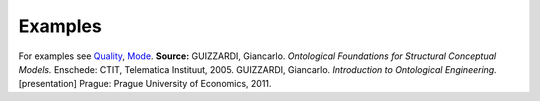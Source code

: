 Examples
--------

For examples see `Quality </ufo/wiki/quality/>`__,
`Mode </ufo/wiki/mode/>`__. **Source:** GUIZZARDI, Giancarlo.
*Ontological Foundations for Structural Conceptual Models.* Enschede:
CTIT, Telematica Instituut, 2005. GUIZZARDI, Giancarlo. *Introduction to
Ontological Engineering.* [presentation] Prague: Prague University of
Economics, 2011.
